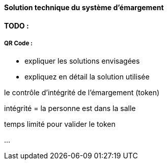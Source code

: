 
==== Solution technique du système d'émargement

*TODO :*

===== QR Code :

- expliquer les solutions envisagées
- expliquez en détail la solution utilisée

le contrôle d'intégrité de l'émargement (token)

intégrité = la personne est dans la salle

temps limité pour valider le token

...
//TODO